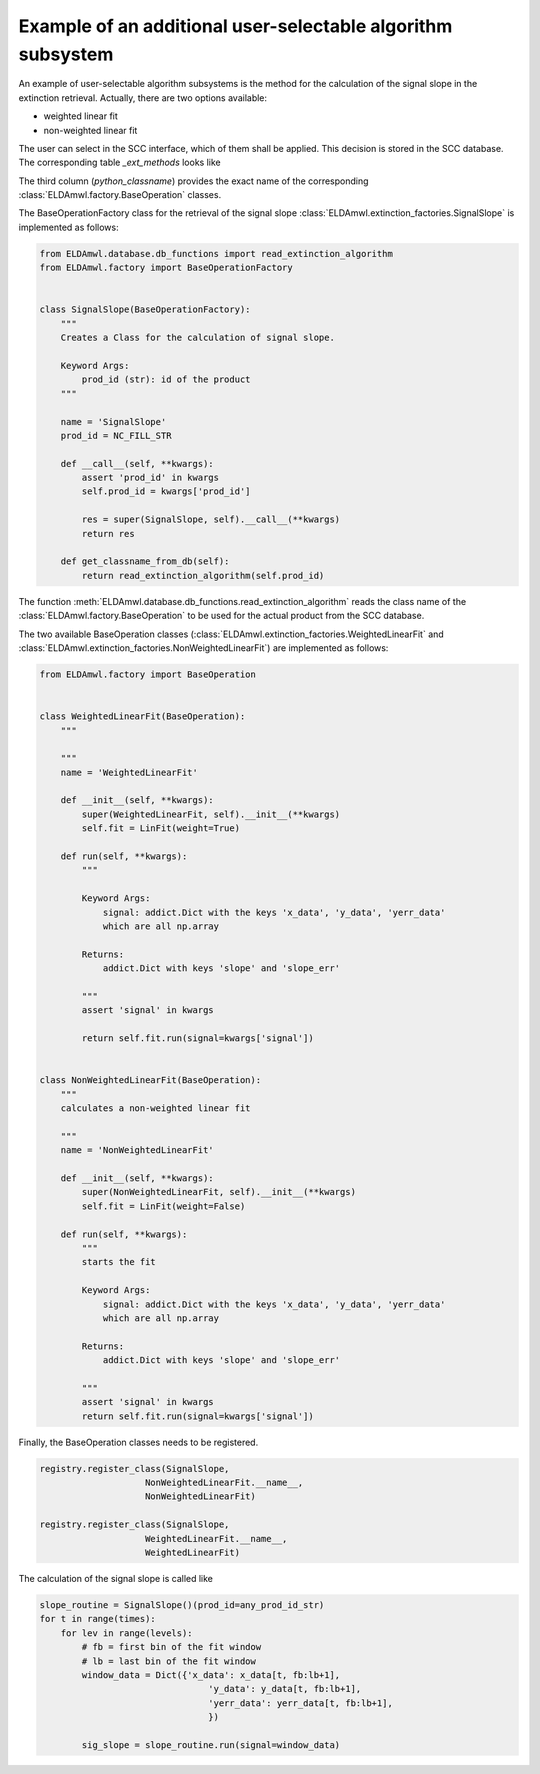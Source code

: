 Example of an additional user-selectable algorithm subsystem
---------------------------------------------------------

An example of user-selectable algorithm subsystems is the method for
the calculation of the
signal slope in the extinction retrieval.
Actually, there are two options available:

* weighted linear fit
* non-weighted linear fit

The user can select in the SCC interface, which of them shall be applied.
This decision is stored in the SCC database.
The corresponding table `_ext_methods` looks like

.. image:: table_ext_methods_2.png

The third column (`python_classname`) provides the exact name
of the corresponding :class:`ELDAmwl.factory.BaseOperation` classes.

The BaseOperationFactory class for the retrieval of the signal slope
:class:`ELDAmwl.extinction_factories.SignalSlope`
is implemented as follows:

.. code:: python

    from ELDAmwl.database.db_functions import read_extinction_algorithm
    from ELDAmwl.factory import BaseOperationFactory


    class SignalSlope(BaseOperationFactory):
        """
        Creates a Class for the calculation of signal slope.

        Keyword Args:
            prod_id (str): id of the product
        """

        name = 'SignalSlope'
        prod_id = NC_FILL_STR

        def __call__(self, **kwargs):
            assert 'prod_id' in kwargs
            self.prod_id = kwargs['prod_id']

            res = super(SignalSlope, self).__call__(**kwargs)
            return res

        def get_classname_from_db(self):
            return read_extinction_algorithm(self.prod_id)


The function :meth:`ELDAmwl.database.db_functions.read_extinction_algorithm`
reads the class name of the :class:`ELDAmwl.factory.BaseOperation` to be used for the
actual product from the SCC database.

The two available BaseOperation classes
(:class:`ELDAmwl.extinction_factories.WeightedLinearFit` and
:class:`ELDAmwl.extinction_factories.NonWeightedLinearFit`) are implemented as follows:

.. code:: python

    from ELDAmwl.factory import BaseOperation


    class WeightedLinearFit(BaseOperation):
        """

        """
        name = 'WeightedLinearFit'

        def __init__(self, **kwargs):
            super(WeightedLinearFit, self).__init__(**kwargs)
            self.fit = LinFit(weight=True)

        def run(self, **kwargs):
            """

            Keyword Args:
                signal: addict.Dict with the keys 'x_data', 'y_data', 'yerr_data'
                which are all np.array

            Returns:
                addict.Dict with keys 'slope' and 'slope_err'

            """
            assert 'signal' in kwargs

            return self.fit.run(signal=kwargs['signal'])


    class NonWeightedLinearFit(BaseOperation):
        """
        calculates a non-weighted linear fit

        """
        name = 'NonWeightedLinearFit'

        def __init__(self, **kwargs):
            super(NonWeightedLinearFit, self).__init__(**kwargs)
            self.fit = LinFit(weight=False)

        def run(self, **kwargs):
            """
            starts the fit

            Keyword Args:
                signal: addict.Dict with the keys 'x_data', 'y_data', 'yerr_data'
                which are all np.array

            Returns:
                addict.Dict with keys 'slope' and 'slope_err'

            """
            assert 'signal' in kwargs
            return self.fit.run(signal=kwargs['signal'])


Finally, the BaseOperation classes needs to be registered.

.. code:: python

    registry.register_class(SignalSlope,
                        NonWeightedLinearFit.__name__,
                        NonWeightedLinearFit)

    registry.register_class(SignalSlope,
                        WeightedLinearFit.__name__,
                        WeightedLinearFit)

The calculation of the signal slope is called like

.. code:: python

        slope_routine = SignalSlope()(prod_id=any_prod_id_str)
        for t in range(times):
            for lev in range(levels):
                # fb = first bin of the fit window
                # lb = last bin of the fit window
                window_data = Dict({'x_data': x_data[t, fb:lb+1],
                                        'y_data': y_data[t, fb:lb+1],
                                        'yerr_data': yerr_data[t, fb:lb+1],
                                        })

                sig_slope = slope_routine.run(signal=window_data)


